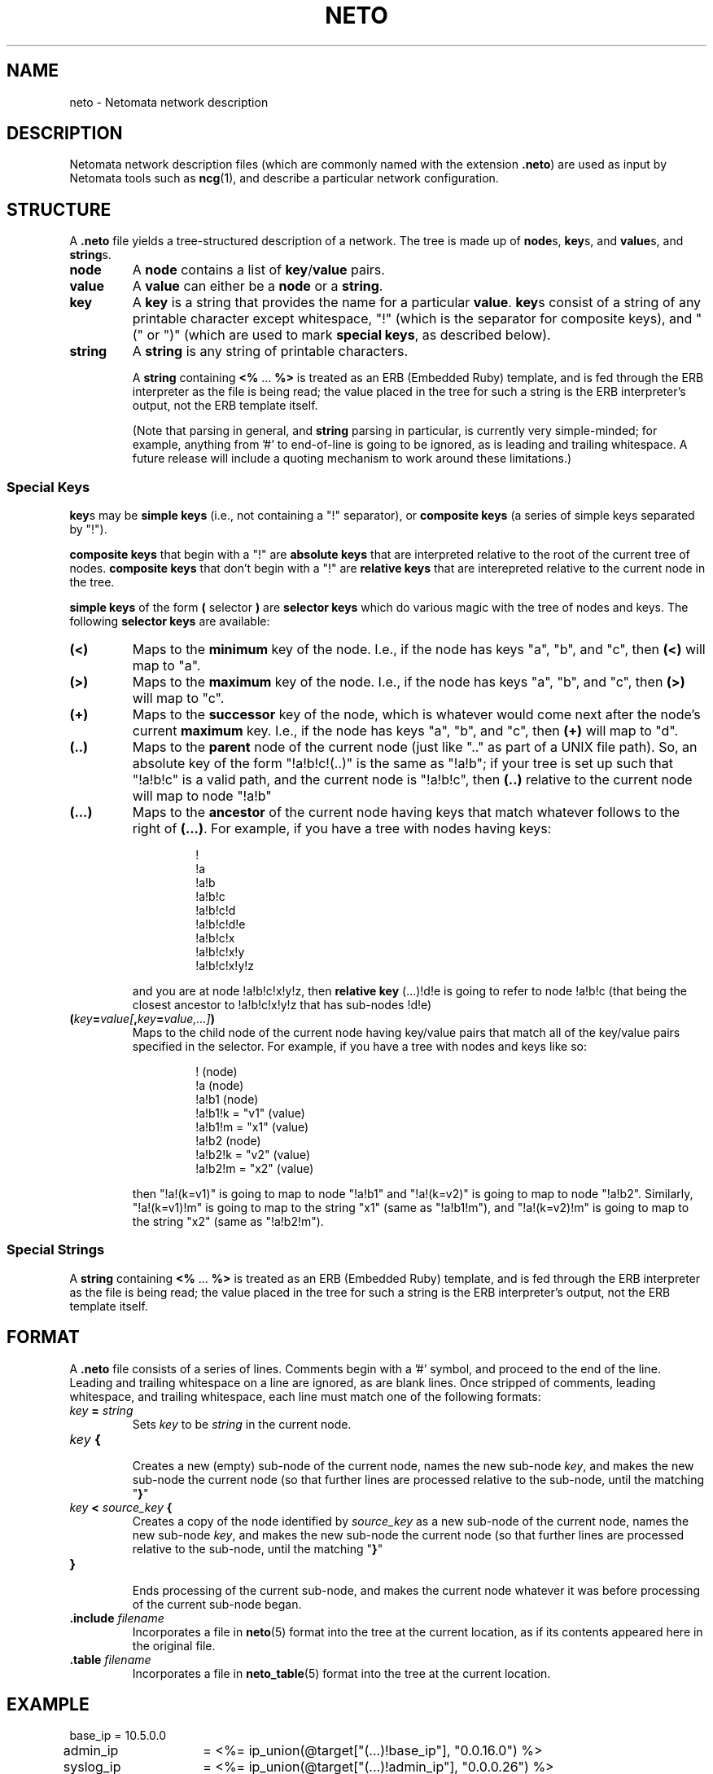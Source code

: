 .TH NETO 5 "" "" "Netomata, Inc."
.SH NAME
neto \- Netomata network description
.
.SH DESCRIPTION
Netomata network description files (which are commonly named with
the extension
.BR .neto )
are used as input by Netomata tools such as
.BR ncg (1),
and describe a particular network configuration.
.
.SH STRUCTURE
A
.B .neto
file yields a tree-structured description of a network. 
The tree is made up of \fBnode\fRs, \fBkey\fRs, and \fBvalue\fRs,
and \fBstring\fRs.
.
.TP
.B node
A
.B node
contains a list of
.BR key / value
pairs.
.TP
.B value
A 
.B value
can either be a
.B node
or a
.BR string .
.TP
.B key
A
.B key
is a string that provides the name for a particular
.BR value .
.BR key s
consist of a string of any printable character except whitespace,
'#' (which denotes a comment),
"!" (which is the separator for composite keys),
and "(" or ")" (which are used to mark
.B special
.BR keys ,
as described below).
.TP
.B string
A
.B string
is any string of printable characters.
.IP
A 
.B string
containing 
.BR <% " ... " %>
is treated as an ERB (Embedded Ruby) template,
and is fed through the ERB interpreter as the file is being read; the
value placed in the tree for such a string is the ERB interpreter's output,
not the ERB template itself.
.IP
(Note that parsing in general, and 
.B string
parsing in particular, is currently very simple-minded; for example, anything
from '#' to end-of-line is going to be ignored, as is leading and trailing
whitespace.  A future release will include a quoting mechanism to work around
these limitations.)
.
.SS Special Keys
.BR key s
may be
.B simple keys
(i.e., not containing a "!" separator), or
.B composite keys
(a series of simple keys separated by "!").
.PP
.B composite keys
that begin with a "!" are 
.B absolute keys
that are interpreted relative to the root of the current tree of nodes.
.B composite keys
that don't begin with a "!" are 
.B relative keys
that are interepreted relative to the current node in the tree.
.PP
.B simple keys
of the form
.BR ( " selector " )
are 
.B selector keys
which do various magic with the tree of nodes and keys.
The following 
.B selector keys
are available:
.TP
.B (<)
Maps to the
.B minimum
key of the node.  I.e., if the node has keys "a", "b", and "c", then
.B (<)
will map to "a".
.TP
.B (>)
Maps to the
.B maximum
key of the node.  I.e., if the node has keys "a", "b", and "c", then
.B (>)
will map to "c".
.TP
.B (+)
Maps to the
.B successor
key of the node, which is whatever would come next after the node's current
.B maximum
key.
I.e., if the node has keys "a", "b", and "c", then
.B (+)
will map to "d".
.TP
.B (..)
Maps to the 
.B parent
node of the current node (just like ".." as part of a UNIX file path).  So,
an absolute key of the form "!a!b!c!(..)" is the same as "!a!b"; if your tree
is set up such that "!a!b!c" is a valid path, and the current node is "!a!b!c", then 
.B (..)
relative to the current node will map to node "!a!b"
.TP
.B (...)
Maps to the
.B ancestor
of the current node having keys that match whatever follows to the right of
.BR (...) . 
For example, if you have a tree with nodes having keys:
.IP
.RS
.RS
!
.br
!a
.br
!a!b
.br
!a!b!c
.br
!a!b!c!d
.br
!a!b!c!d!e
.br
!a!b!c!x
.br
!a!b!c!x!y
.br
!a!b!c!x!y!z
.br
.RE
.RE
.IP
and you are at node !a!b!c!x!y!z, then
.B relative key
(...)!d!e
is going to refer to node !a!b!c (that being the closest ancestor
to !a!b!c!x!y!z that has sub-nodes !d!e)
.TP
.BI ( key = value[ , key = value,...] )
Maps to the child node of the current node having key/value pairs that match
all of the key/value pairs specified in the selector.  For example, if you have
a tree with nodes and keys like so:
.IP
.RS
.RS
! (node)
.br
!a (node)
.br
!a!b1 (node)
.br
!a!b1!k = "v1" (value)
.br
!a!b1!m = "x1" (value)
.br
!a!b2 (node)
.br
!a!b2!k = "v2" (value)
.br
!a!b2!m = "x2" (value)
.br
.RE
.RE
.IP
then "!a!(k=v1)" is going to map to node "!a!b1"
and "!a!(k=v2)" is going to map to node "!a!b2".
Similarly, "!a!(k=v1)!m" is going to map to the string "x1" (same as "!a!b1!m"),
and "!a!(k=v2)!m" is going to map to the string "x2" (same as "!a!b2!m").
.
.SS Special Strings
A 
.B string
containing 
.BR <% " ... " %>
is treated as an ERB (Embedded Ruby) template,
and is fed through the ERB interpreter as the file is being read; the
value placed in the tree for such a string is the ERB interpreter's output,
not the ERB template itself.
.
.SH FORMAT
A
.B .neto
file consists of a series of lines. 
Comments begin with a '#' symbol, and proceed to the end of the line.
Leading and trailing whitespace on a line are ignored, as are blank lines.
Once stripped of comments, leading whitespace, and trailing whitespace,
each line must match one of the following formats:
.TP
.IB key " = " string
Sets 
.I key
to be
.I string
in the current node.
.TP
.IB key " {"
.br
Creates a new (empty) sub-node of the current node,
names the new sub-node 
.IR key ,
and makes the new sub-node the current node (so that further lines
are processed relative to the sub-node, until the matching "\fB}\fR"
.TP
.IB key " < " source_key " {"
Creates a copy of the node identified by
.I source_key
as a new sub-node of the current node,
names the new sub-node 
.IR key ,
and makes the new sub-node the current node (so that further lines
are processed relative to the sub-node, until the matching "\fB}\fR"
.TP
.B }
.br
Ends processing of the current sub-node, and makes the current node
whatever it was before processing of the current sub-node began.
.TP
.BI .include " filename"
Incorporates a file in
.BR neto (5)
format into the tree at the current location, as if its contents appeared
here in the original file.
.TP
.BI .table " filename"
Incorporates a file in
.BR neto_table (5)
format into the tree at the current location.
.SH EXAMPLE
.nf
base_ip		= 10.5.0.0
admin_ip	= <%= ip_union(@target["(...)!base_ip"], "0.0.16.0") %>
syslog_ip	= <%= ip_union(@target["(...)!admin_ip"], "0.0.0.26") %>
syslog_facility = local5
snmp_ip		= <%= ip_union(@target["(...)!admin_ip"], "0.0.0.27") %>
snmp_community	= public
domain		= example.com

\&.table sample/vlans

\&.include sample/templates.neto

!templates!devices!(make=cisco,type=router) {
    # add to Cisco router device template
    model	= 4948-10G
    default_route = <%= ip_union(@target["(...)!base_ip"], "0.0.4.9") %>
    domain	= <%= "mgmt." + @target["(...)!domain"] %>
}

devices!(+) < !templates!devices!(make=cisco,type=router) {
    name	= switch-1
    role	= primary
    # can't put this in the template, because "name" isn't defined there
    ncg_output  = <%= "sample/configs/" + @target["name"] + ".config" %>
}

devices!(+) < !templates!devices!(make=cisco,type=router) {
    name	= switch-2
    role	= secondary
    # can't put this in the template, because "name" isn't defined there
    ncg_output  = <%= "sample/configs/" + @target["name"] + ".config" %>
}

\&.table sample/interfaces
.fi
.
.SH HISTORY
.P
.B ncg
was originally written in 2008 by Brent Chapman of Netomata, Inc.
.
.SH BUGS
.P
Probably.  Please report any you find by email to bugs@netomata.com.
.
.SH AUTHOR
Brent Chapman <brent@netomata.com> of Netomata, Inc.
.
.SH COPYRIGHT
Copyright (c) 2008 Netomata, Inc.
.PP
All Rights Reserved.
.
.SH "SEE ALSO"
ncg(1), ncg(5), neto_erb(5), neto_table(5).
